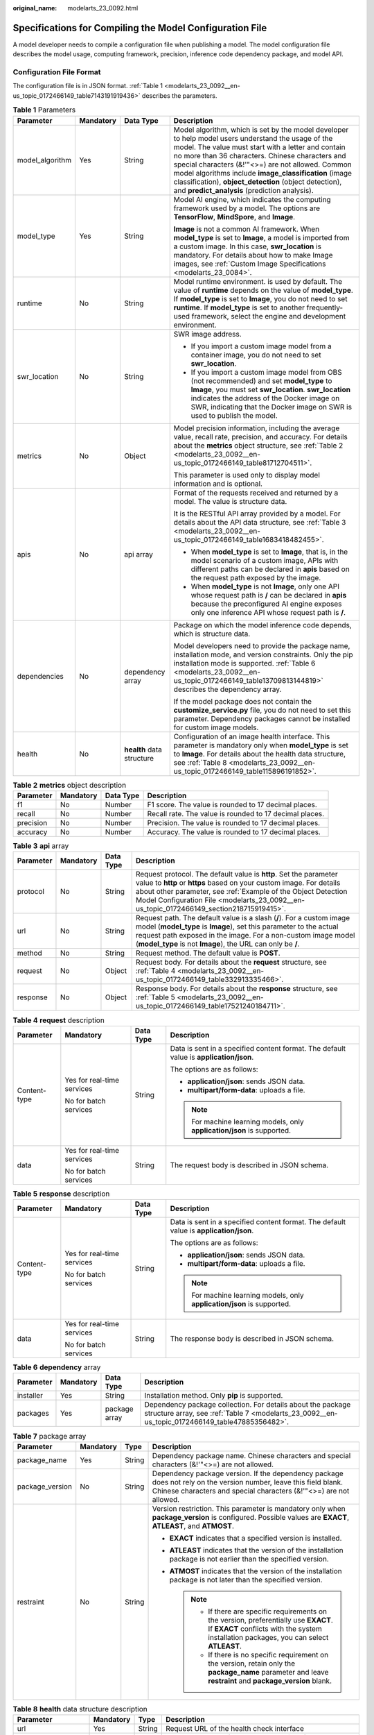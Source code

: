 :original_name: modelarts_23_0092.html

.. _modelarts_23_0092:

Specifications for Compiling the Model Configuration File
=========================================================

A model developer needs to compile a configuration file when publishing a model. The model configuration file describes the model usage, computing framework, precision, inference code dependency package, and model API.

Configuration File Format
-------------------------

The configuration file is in JSON format. :ref:`Table 1 <modelarts_23_0092__en-us_topic_0172466149_table7143191919436>` describes the parameters.

.. _modelarts_23_0092__en-us_topic_0172466149_table7143191919436:

.. table:: **Table 1** Parameters

   +-----------------+-----------------+---------------------------+----------------------------------------------------------------------------------------------------------------------------------------------------------------------------------------------------------------------------------------------------------------------------------------------------------------------------------------------------------------------------------------------------------------------------------------+
   | Parameter       | Mandatory       | Data Type                 | Description                                                                                                                                                                                                                                                                                                                                                                                                                            |
   +=================+=================+===========================+========================================================================================================================================================================================================================================================================================================================================================================================================================================+
   | model_algorithm | Yes             | String                    | Model algorithm, which is set by the model developer to help model users understand the usage of the model. The value must start with a letter and contain no more than 36 characters. Chinese characters and special characters (&!'\"<>=) are not allowed. Common model algorithms include **image_classification** (image classification), **object_detection** (object detection), and **predict_analysis** (prediction analysis). |
   +-----------------+-----------------+---------------------------+----------------------------------------------------------------------------------------------------------------------------------------------------------------------------------------------------------------------------------------------------------------------------------------------------------------------------------------------------------------------------------------------------------------------------------------+
   | model_type      | Yes             | String                    | Model AI engine, which indicates the computing framework used by a model. The options are **TensorFlow**, **MindSpore**, and **Image**.                                                                                                                                                                                                                                                                                                |
   |                 |                 |                           |                                                                                                                                                                                                                                                                                                                                                                                                                                        |
   |                 |                 |                           | **Image** is not a common AI framework. When **model_type** is set to **Image**, a model is imported from a custom image. In this case, **swr_location** is mandatory. For details about how to make Image images, see :ref:`Custom Image Specifications <modelarts_23_0084>`.                                                                                                                                                         |
   +-----------------+-----------------+---------------------------+----------------------------------------------------------------------------------------------------------------------------------------------------------------------------------------------------------------------------------------------------------------------------------------------------------------------------------------------------------------------------------------------------------------------------------------+
   | runtime         | No              | String                    | Model runtime environment. is used by default. The value of **runtime** depends on the value of **model_type**. If **model_type** is set to **Image**, you do not need to set **runtime**. If **model_type** is set to another frequently-used framework, select the engine and development environment.                                                                                                                               |
   +-----------------+-----------------+---------------------------+----------------------------------------------------------------------------------------------------------------------------------------------------------------------------------------------------------------------------------------------------------------------------------------------------------------------------------------------------------------------------------------------------------------------------------------+
   | swr_location    | No              | String                    | SWR image address.                                                                                                                                                                                                                                                                                                                                                                                                                     |
   |                 |                 |                           |                                                                                                                                                                                                                                                                                                                                                                                                                                        |
   |                 |                 |                           | -  If you import a custom image model from a container image, you do not need to set **swr_location**.                                                                                                                                                                                                                                                                                                                                 |
   |                 |                 |                           | -  If you import a custom image model from OBS (not recommended) and set **model_type** to **Image**, you must set **swr_location**. **swr_location** indicates the address of the Docker image on SWR, indicating that the Docker image on SWR is used to publish the model.                                                                                                                                                          |
   +-----------------+-----------------+---------------------------+----------------------------------------------------------------------------------------------------------------------------------------------------------------------------------------------------------------------------------------------------------------------------------------------------------------------------------------------------------------------------------------------------------------------------------------+
   | metrics         | No              | Object                    | Model precision information, including the average value, recall rate, precision, and accuracy. For details about the **metrics** object structure, see :ref:`Table 2 <modelarts_23_0092__en-us_topic_0172466149_table81712704511>`.                                                                                                                                                                                                   |
   |                 |                 |                           |                                                                                                                                                                                                                                                                                                                                                                                                                                        |
   |                 |                 |                           | This parameter is used only to display model information and is optional.                                                                                                                                                                                                                                                                                                                                                              |
   +-----------------+-----------------+---------------------------+----------------------------------------------------------------------------------------------------------------------------------------------------------------------------------------------------------------------------------------------------------------------------------------------------------------------------------------------------------------------------------------------------------------------------------------+
   | apis            | No              | api array                 | Format of the requests received and returned by a model. The value is structure data.                                                                                                                                                                                                                                                                                                                                                  |
   |                 |                 |                           |                                                                                                                                                                                                                                                                                                                                                                                                                                        |
   |                 |                 |                           | It is the RESTful API array provided by a model. For details about the API data structure, see :ref:`Table 3 <modelarts_23_0092__en-us_topic_0172466149_table1683418482455>`.                                                                                                                                                                                                                                                          |
   |                 |                 |                           |                                                                                                                                                                                                                                                                                                                                                                                                                                        |
   |                 |                 |                           | -  When **model_type** is set to **Image**, that is, in the model scenario of a custom image, APIs with different paths can be declared in **apis** based on the request path exposed by the image.                                                                                                                                                                                                                                    |
   |                 |                 |                           | -  When **model_type** is not **Image**, only one API whose request path is **/** can be declared in **apis** because the preconfigured AI engine exposes only one inference API whose request path is **/**.                                                                                                                                                                                                                          |
   +-----------------+-----------------+---------------------------+----------------------------------------------------------------------------------------------------------------------------------------------------------------------------------------------------------------------------------------------------------------------------------------------------------------------------------------------------------------------------------------------------------------------------------------+
   | dependencies    | No              | dependency array          | Package on which the model inference code depends, which is structure data.                                                                                                                                                                                                                                                                                                                                                            |
   |                 |                 |                           |                                                                                                                                                                                                                                                                                                                                                                                                                                        |
   |                 |                 |                           | Model developers need to provide the package name, installation mode, and version constraints. Only the pip installation mode is supported. :ref:`Table 6 <modelarts_23_0092__en-us_topic_0172466149_table13709813144819>` describes the dependency array.                                                                                                                                                                             |
   |                 |                 |                           |                                                                                                                                                                                                                                                                                                                                                                                                                                        |
   |                 |                 |                           | If the model package does not contain the **customize_service.py** file, you do not need to set this parameter. Dependency packages cannot be installed for custom image models.                                                                                                                                                                                                                                                       |
   +-----------------+-----------------+---------------------------+----------------------------------------------------------------------------------------------------------------------------------------------------------------------------------------------------------------------------------------------------------------------------------------------------------------------------------------------------------------------------------------------------------------------------------------+
   | health          | No              | **health** data structure | Configuration of an image health interface. This parameter is mandatory only when **model_type** is set to **Image**. For details about the health data structure, see :ref:`Table 8 <modelarts_23_0092__en-us_topic_0172466149_table115896191852>`.                                                                                                                                                                                   |
   +-----------------+-----------------+---------------------------+----------------------------------------------------------------------------------------------------------------------------------------------------------------------------------------------------------------------------------------------------------------------------------------------------------------------------------------------------------------------------------------------------------------------------------------+

.. _modelarts_23_0092__en-us_topic_0172466149_table81712704511:

.. table:: **Table 2** **metrics** object description

   +-----------+-----------+-----------+---------------------------------------------------------+
   | Parameter | Mandatory | Data Type | Description                                             |
   +===========+===========+===========+=========================================================+
   | f1        | No        | Number    | F1 score. The value is rounded to 17 decimal places.    |
   +-----------+-----------+-----------+---------------------------------------------------------+
   | recall    | No        | Number    | Recall rate. The value is rounded to 17 decimal places. |
   +-----------+-----------+-----------+---------------------------------------------------------+
   | precision | No        | Number    | Precision. The value is rounded to 17 decimal places.   |
   +-----------+-----------+-----------+---------------------------------------------------------+
   | accuracy  | No        | Number    | Accuracy. The value is rounded to 17 decimal places.    |
   +-----------+-----------+-----------+---------------------------------------------------------+

.. _modelarts_23_0092__en-us_topic_0172466149_table1683418482455:

.. table:: **Table 3** **api** array

   +-----------+-----------+-----------+-------------------------------------------------------------------------------------------------------------------------------------------------------------------------------------------------------------------------------------------------------------------------------------------------------+
   | Parameter | Mandatory | Data Type | Description                                                                                                                                                                                                                                                                                           |
   +===========+===========+===========+=======================================================================================================================================================================================================================================================================================================+
   | protocol  | No        | String    | Request protocol. The default value is **http**. Set the parameter value to **http** or **https** based on your custom image. For details about other parameter, see :ref:`Example of the Object Detection Model Configuration File <modelarts_23_0092__en-us_topic_0172466149_section218715919415>`. |
   +-----------+-----------+-----------+-------------------------------------------------------------------------------------------------------------------------------------------------------------------------------------------------------------------------------------------------------------------------------------------------------+
   | url       | No        | String    | Request path. The default value is a slash (**/**). For a custom image model (**model_type** is **Image**), set this parameter to the actual request path exposed in the image. For a non-custom image model (**model_type** is not **Image**), the URL can only be **/**.                            |
   +-----------+-----------+-----------+-------------------------------------------------------------------------------------------------------------------------------------------------------------------------------------------------------------------------------------------------------------------------------------------------------+
   | method    | No        | String    | Request method. The default value is **POST**.                                                                                                                                                                                                                                                        |
   +-----------+-----------+-----------+-------------------------------------------------------------------------------------------------------------------------------------------------------------------------------------------------------------------------------------------------------------------------------------------------------+
   | request   | No        | Object    | Request body. For details about the **request** structure, see :ref:`Table 4 <modelarts_23_0092__en-us_topic_0172466149_table332913335466>`.                                                                                                                                                          |
   +-----------+-----------+-----------+-------------------------------------------------------------------------------------------------------------------------------------------------------------------------------------------------------------------------------------------------------------------------------------------------------+
   | response  | No        | Object    | Response body. For details about the **response** structure, see :ref:`Table 5 <modelarts_23_0092__en-us_topic_0172466149_table17521240184711>`.                                                                                                                                                      |
   +-----------+-----------+-----------+-------------------------------------------------------------------------------------------------------------------------------------------------------------------------------------------------------------------------------------------------------------------------------------------------------+

.. _modelarts_23_0092__en-us_topic_0172466149_table332913335466:

.. table:: **Table 4** **request** description

   +-----------------+----------------------------+-----------------+----------------------------------------------------------------------------------------+
   | Parameter       | Mandatory                  | Data Type       | Description                                                                            |
   +=================+============================+=================+========================================================================================+
   | Content-type    | Yes for real-time services | String          | Data is sent in a specified content format. The default value is **application/json**. |
   |                 |                            |                 |                                                                                        |
   |                 | No for batch services      |                 | The options are as follows:                                                            |
   |                 |                            |                 |                                                                                        |
   |                 |                            |                 | -  **application/json**: sends JSON data.                                              |
   |                 |                            |                 | -  **multipart/form-data**: uploads a file.                                            |
   |                 |                            |                 |                                                                                        |
   |                 |                            |                 | .. note::                                                                              |
   |                 |                            |                 |                                                                                        |
   |                 |                            |                 |    For machine learning models, only **application/json** is supported.                |
   +-----------------+----------------------------+-----------------+----------------------------------------------------------------------------------------+
   | data            | Yes for real-time services | String          | The request body is described in JSON schema.                                          |
   |                 |                            |                 |                                                                                        |
   |                 | No for batch services      |                 |                                                                                        |
   +-----------------+----------------------------+-----------------+----------------------------------------------------------------------------------------+

.. _modelarts_23_0092__en-us_topic_0172466149_table17521240184711:

.. table:: **Table 5** **response** description

   +-----------------+----------------------------+-----------------+----------------------------------------------------------------------------------------+
   | Parameter       | Mandatory                  | Data Type       | Description                                                                            |
   +=================+============================+=================+========================================================================================+
   | Content-type    | Yes for real-time services | String          | Data is sent in a specified content format. The default value is **application/json**. |
   |                 |                            |                 |                                                                                        |
   |                 | No for batch services      |                 | The options are as follows:                                                            |
   |                 |                            |                 |                                                                                        |
   |                 |                            |                 | -  **application/json**: sends JSON data.                                              |
   |                 |                            |                 | -  **multipart/form-data**: uploads a file.                                            |
   |                 |                            |                 |                                                                                        |
   |                 |                            |                 | .. note::                                                                              |
   |                 |                            |                 |                                                                                        |
   |                 |                            |                 |    For machine learning models, only **application/json** is supported.                |
   +-----------------+----------------------------+-----------------+----------------------------------------------------------------------------------------+
   | data            | Yes for real-time services | String          | The response body is described in JSON schema.                                         |
   |                 |                            |                 |                                                                                        |
   |                 | No for batch services      |                 |                                                                                        |
   +-----------------+----------------------------+-----------------+----------------------------------------------------------------------------------------+

.. _modelarts_23_0092__en-us_topic_0172466149_table13709813144819:

.. table:: **Table 6** **dependency** array

   +-----------+-----------+---------------+----------------------------------------------------------------------------------------------------------------------------------------------------------------+
   | Parameter | Mandatory | Data Type     | Description                                                                                                                                                    |
   +===========+===========+===============+================================================================================================================================================================+
   | installer | Yes       | String        | Installation method. Only **pip** is supported.                                                                                                                |
   +-----------+-----------+---------------+----------------------------------------------------------------------------------------------------------------------------------------------------------------+
   | packages  | Yes       | package array | Dependency package collection. For details about the package structure array, see :ref:`Table 7 <modelarts_23_0092__en-us_topic_0172466149_table47885356482>`. |
   +-----------+-----------+---------------+----------------------------------------------------------------------------------------------------------------------------------------------------------------+

.. _modelarts_23_0092__en-us_topic_0172466149_table47885356482:

.. table:: **Table 7** package array

   +-----------------+-----------------+-----------------+-----------------------------------------------------------------------------------------------------------------------------------------------------------------------------------------+
   | Parameter       | Mandatory       | Type            | Description                                                                                                                                                                             |
   +=================+=================+=================+=========================================================================================================================================================================================+
   | package_name    | Yes             | String          | Dependency package name. Chinese characters and special characters (&!'"<>=) are not allowed.                                                                                           |
   +-----------------+-----------------+-----------------+-----------------------------------------------------------------------------------------------------------------------------------------------------------------------------------------+
   | package_version | No              | String          | Dependency package version. If the dependency package does not rely on the version number, leave this field blank. Chinese characters and special characters (&!'"<>=) are not allowed. |
   +-----------------+-----------------+-----------------+-----------------------------------------------------------------------------------------------------------------------------------------------------------------------------------------+
   | restraint       | No              | String          | Version restriction. This parameter is mandatory only when **package_version** is configured. Possible values are **EXACT**, **ATLEAST**, and **ATMOST**.                               |
   |                 |                 |                 |                                                                                                                                                                                         |
   |                 |                 |                 | -  **EXACT** indicates that a specified version is installed.                                                                                                                           |
   |                 |                 |                 | -  **ATLEAST** indicates that the version of the installation package is not earlier than the specified version.                                                                        |
   |                 |                 |                 | -  **ATMOST** indicates that the version of the installation package is not later than the specified version.                                                                           |
   |                 |                 |                 |                                                                                                                                                                                         |
   |                 |                 |                 |    .. note::                                                                                                                                                                            |
   |                 |                 |                 |                                                                                                                                                                                         |
   |                 |                 |                 |       -  If there are specific requirements on the version, preferentially use **EXACT**. If **EXACT** conflicts with the system installation packages, you can select **ATLEAST**.     |
   |                 |                 |                 |       -  If there is no specific requirement on the version, retain only the **package_name** parameter and leave **restraint** and **package_version** blank.                          |
   +-----------------+-----------------+-----------------+-----------------------------------------------------------------------------------------------------------------------------------------------------------------------------------------+

.. _modelarts_23_0092__en-us_topic_0172466149_table115896191852:

.. table:: **Table 8** **health** data structure description

   +-----------------------+-----------+--------+------------------------------------------------------------------------------------------------------------+
   | Parameter             | Mandatory | Type   | Description                                                                                                |
   +=======================+===========+========+============================================================================================================+
   | url                   | Yes       | String | Request URL of the health check interface                                                                  |
   +-----------------------+-----------+--------+------------------------------------------------------------------------------------------------------------+
   | protocol              | No        | String | Request protocol of the health check interface. Only HTTP is supported.                                    |
   +-----------------------+-----------+--------+------------------------------------------------------------------------------------------------------------+
   | initial_delay_seconds | No        | String | After an instance is started, a health check starts after seconds configured in **initial_delay_seconds**. |
   +-----------------------+-----------+--------+------------------------------------------------------------------------------------------------------------+
   | timeout_seconds       | No        | String | Health check timeout                                                                                       |
   +-----------------------+-----------+--------+------------------------------------------------------------------------------------------------------------+

.. _modelarts_23_0092__en-us_topic_0172466149_section218715919415:

Example of the Object Detection Model Configuration File
--------------------------------------------------------

The following code uses the TensorFlow engine as an example. You can modify the **model_type** parameter based on the actual engine type.

-  Model input

   Key: images

   Value: image files

-  Model output

   .. code-block::

      ```
      {
          "detection_classes": [
              "face",
              "arm"
          ],
          "detection_boxes": [
              [
                  33.6,
                  42.6,
                  104.5,
                  203.4
              ],
              [
                  103.1,
                  92.8,
                  765.6,
                  945.7
              ]
          ],
          "detection_scores": [0.99, 0.73]
      }
      ```

-  Configuration file

   .. code-block::

      ```
      {
          "model_type": "TensorFlow",
          "model_algorithm": "object_detection",
          "metrics": {
              "f1": 0.345294,
              "accuracy": 0.462963,
              "precision": 0.338977,
              "recall": 0.351852
          },
          "apis": [{
              "protocol": "http",
              "url": "/",
              "method": "post",
              "request": {
                  "Content-type": "multipart/form-data",
                  "data": {
                      "type": "object",
                      "properties": {
                          "images": {
                              "type": "file"
                          }
                      }
                  }
              },
              "response": {
                  "Content-type": "multipart/form-data",
                  "data": {
                      "type": "object",
                      "properties": {
                          "detection_classes": {
                              "type": "array",
                              "items": [{
                                  "type": "string"
                              }]
                          },
                          "detection_boxes": {
                              "type": "array",
                              "items": [{
                                  "type": "array",
                                  "minItems": 4,
                                  "maxItems": 4,
                                  "items": [{
                                      "type": "number"
                                  }]
                              }]
                          },
                          "detection_scores": {
                              "type": "array",
                              "items": [{
                                  "type": "number"
                              }]
                          }
                      }
                  }
              }
          }],
          "dependencies": [{
              "installer": "pip",
              "packages": [{
                      "restraint": "EXACT",
                      "package_version": "1.15.0",
                      "package_name": "numpy"
                  },
                  {
                      "restraint": "EXACT",
                      "package_version": "5.2.0",
                      "package_name": "Pillow"
                  }
              ]
          }]
      }
      ```

Example of the Image Classification Model Configuration File
------------------------------------------------------------

The following code uses the TensorFlow engine as an example. You can modify the **model_type** parameter based on the actual engine type.

-  Model input

   Key: images

   Value: image files

-  Model output

   .. code-block::

      ```
      {
          "predicted_label": "flower",
          "scores": [
             ["rose", 0.99],
             ["begonia", 0.01]
          ]
      }
      ```

-  Configuration file

   .. code-block::

      ```
      {
          "model_type": "TensorFlow",
          "model_algorithm": "image_classification",
          "metrics": {
              "f1": 0.345294,
              "accuracy": 0.462963,
              "precision": 0.338977,
              "recall": 0.351852
          },
          "apis": [{
              "protocol": "http",
              "url": "/",
              "method": "post",
              "request": {
                  "Content-type": "multipart/form-data",
                  "data": {
                      "type": "object",
                      "properties": {
                          "images": {
                              "type": "file"
                          }
                      }
                  }
              },
              "response": {
                  "Content-type": "multipart/form-data",
                  "data": {
                      "type": "object",
                      "properties": {
                          "predicted_label": {
                              "type": "string"
                          },
                          "scores": {
                              "type": "array",
                              "items": [{
                                  "type": "array",
                                  "minItems": 2,
                                  "maxItems": 2,
                                  "items": [
                                      {
                                          "type": "string"
                                      },
                                      {
                                          "type": "number"
                                      }
                                  ]
                              }]
                          }
                      }
                  }
              }
          }],
          "dependencies": [{
              "installer": "pip",
              "packages": [{
                      "restraint": "ATLEAST",
                      "package_version": "1.15.0",
                      "package_name": "numpy"
                  },
                  {
                      "restraint": "",
                      "package_version": "",
                      "package_name": "Pillow"
                  }
              ]
          }]
      }
      ```

Example of the Predictive Analytics Model Configuration File
------------------------------------------------------------

The following code uses the TensorFlow engine as an example. You can modify the **model_type** parameter based on the actual engine type.

-  Model input

   .. code-block::

      ```
      {
          "data": {
              "req_data": [
                  {
                      "buying_price": "high",
                      "maint_price": "high",
                      "doors": "2",
                      "persons": "2",
                      "lug_boot": "small",
                      "safety": "low",
                      "acceptability": "acc"
                  },
                  {
                      "buying_price": "high",
                      "maint_price": "high",
                      "doors": "2",
                      "persons": "2",
                      "lug_boot": "small",
                      "safety": "low",
                      "acceptability": "acc"
                  }
              ]
          }
      }
      ```

-  Model output

   .. code-block::

      ```
      {
          "data": {
              "resp_data": [
                  {
                      "predict_result": "unacc"
                  },
                  {
                      "predict_result": "unacc"
                  }
              ]
          }
      }
      ```

-  Configuration file

   .. code-block::

      ```
      {
          "model_type": "TensorFlow",
          "model_algorithm": "predict_analysis",
          "metrics": {
              "f1": 0.345294,
              "accuracy": 0.462963,
              "precision": 0.338977,
              "recall": 0.351852
          },
          "apis": [
              {
                  "protocol": "http",
                  "url": "/",
                  "method": "post",
                  "request": {
                      "Content-type": "application/json",
                      "data": {
                          "type": "object",
                          "properties": {
                              "data": {
                                  "type": "object",
                                  "properties": {
                                      "req_data": {
                                          "items": [
                                              {
                                                  "type": "object",
                                                  "properties": {
                                                  }
                                              }],
                                          "type": "array"
                                      }
                                  }
                              }
                          }
                      }
                  },
                  "response": {
                      "Content-type": "multipart/form-data",
                      "data": {
                          "type": "object",
                          "properties": {
                              "data": {
                                  "type": "object",
                                  "properties": {
                                      "resp_data": {
                                          "type": "array",
                                          "items": [
                                              {
                                                  "type": "object",
                                                  "properties": {
                                                  }
                                              }]
                                      }
                                  }
                              }
                          }
                      }
                  }
              }],
          "dependencies": [
              {
                  "installer": "pip",
                  "packages": [
                      {
                          "restraint": "EXACT",
                          "package_version": "1.15.0",
                          "package_name": "numpy"
                      },
                      {
                          "restraint": "EXACT",
                          "package_version": "5.2.0",
                          "package_name": "Pillow"
                      }]
              }]
      }
      ```

.. _modelarts_23_0092__en-us_topic_0172466149_section9113122232018:

Example of the Custom Image Model Configuration File
----------------------------------------------------

The model input and output are similar to those in :ref:`Example of the Object Detection Model Configuration File <modelarts_23_0092__en-us_topic_0172466149_section218715919415>`.

.. code-block::

   {
       "model_algorithm": "image_classification",
       "model_type": "Image",

       "metrics": {
           "f1": 0.345294,
           "accuracy": 0.462963,
           "precision": 0.338977,
           "recall": 0.351852
       },
       "apis": [{
           "protocol": "http",
           "url": "/",
           "method": "post",
           "request": {
               "Content-type": "multipart/form-data",
               "data": {
                   "type": "object",
                   "properties": {
                       "images": {
                           "type": "file"
                       }
                   }
               }
           },
           "response": {
               "Content-type": "multipart/form-data",
               "data": {
                   "type": "object",
                   "required": [
                       "predicted_label",
                       "scores"
                   ],
                   "properties": {
                       "predicted_label": {
                           "type": "string"
                       },
                       "scores": {
                           "type": "array",
                           "items": [{
                               "type": "array",
                               "minItems": 2,
                               "maxItems": 2,
                               "items": [{
                                       "type": "string"
                                   },
                                   {
                                       "type": "number"
                                   }
                               ]
                           }]
                       }
                   }
               }
           }
       }]
   }

Example of the Machine Learning Model Configuration File
--------------------------------------------------------

The following uses XGBoost as an example:

-  Model input

.. code-block::

   {
       "data": {
           "req_data": [{
               "sepal_length": 5,
               "sepal_width": 3.3,
               "petal_length": 1.4,
               "petal_width": 0.2
           }, {
               "sepal_length": 5,
               "sepal_width": 2,
               "petal_length": 3.5,
               "petal_width": 1
           }, {
               "sepal_length": 6,
               "sepal_width": 2.2,
               "petal_length": 5,
               "petal_width": 1.5
           }]
       }
   }

-  Model output

.. code-block::

   {
       "data": {
           "resp_data": [{
               "predict_result": "Iris-setosa"
           }, {
               "predict_result": "Iris-versicolor"
           }]
       }
   }

-  Configuration file

.. code-block::

   {
     "model_type": "XGBoost",
     "model_algorithm": "xgboost_iris_test",
     "runtime": "python2.7",
     "metrics": {
       "f1": 0.345294,
       "accuracy": 0.462963,
       "precision": 0.338977,
       "recall": 0.351852
     },
     "apis": [
       {
         "protocol": "http",
         "url": "/",
         "method": "post",
         "request": {
           "Content-type": "application/json",
           "data": {
             "type": "object",
             "properties": {
               "data": {
                 "type": "object",
                 "properties": {
                   "req_data": {
                     "items": [
                       {
                         "type": "object",
                         "properties": {}
                       }
                     ],
                     "type": "array"
                   }
                 }
               }
             }
           }
         },
         "response": {
           "Content-type": "applicaton/json",
           "data": {
             "type": "object",
             "properties": {
               "resp_data": {
                 "type": "array",
                 "items": [
                   {
                     "type": "object",
                     "properties": {
                       "predict_result": {
                         "type": "number"
                       }
                     }
                   }
                 ]
               }
             }
           }
         }
       }
     ]
   }

.. _modelarts_23_0092__en-us_topic_0172466149_section119911955122011:

Example of a Model Configuration File Using a Custom Dependency Package
-----------------------------------------------------------------------

The following example defines the NumPy 1.16.4 dependency environment.

.. code-block::

   {
        "model_algorithm": "image_classification",
        "model_type": "TensorFlow",
        "runtime": "python3.6",
        "apis": [{
                "procotol": "http",
                "url": "/",
                "method": "post",
                "request": {
                    "Content-type": "multipart/form-data",
                    "data": {
                        "type": "object",
                        "properties": {
                            "images": {
                                "type": "file"
                            }
                        }
                    }
                },
                "response": {
                    "Content-type": "applicaton/json",
                    "data": {
                        "type": "object",
                        "properties": {
                            "mnist_result": {
                                "type": "array",
                "item": [{
                   "type": "string"
                            }]
                            }
                        }
                    }
                }
            }
        ],
        "metrics": {
            "f1": 0.124555,
            "recall": 0.171875,
            "precision": 0.0023493892851938493,
            "accuracy": 0.00746268656716417
        },
       "dependencies": [{
           "installer": "pip",
           "packages": [{
                   "restraint": "EXACT",
                   "package_version": "1.16.4",
                   "package_name": "numpy"
               }
           ]
       }]
    }
